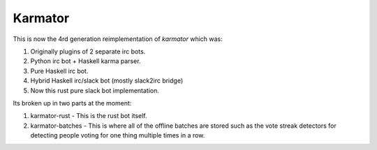 Karmator
--------

This is now the 4rd generation reimplementation of `karmator` which was:

1. Originally plugins of 2 separate irc bots.

2. Python irc bot + Haskell karma parser.

3. Pure Haskell irc bot.

4. Hybrid Haskell irc/slack bot (mostly slack2irc bridge)

5. Now this rust pure slack bot implementation.

Its broken up in two parts at the moment:

1. karmator-rust - This is the rust bot itself.

2. karmator-batches - This is where all of the offline batches are stored such as the vote streak detectors for detecting people voting for one thing multiple times in a row.
